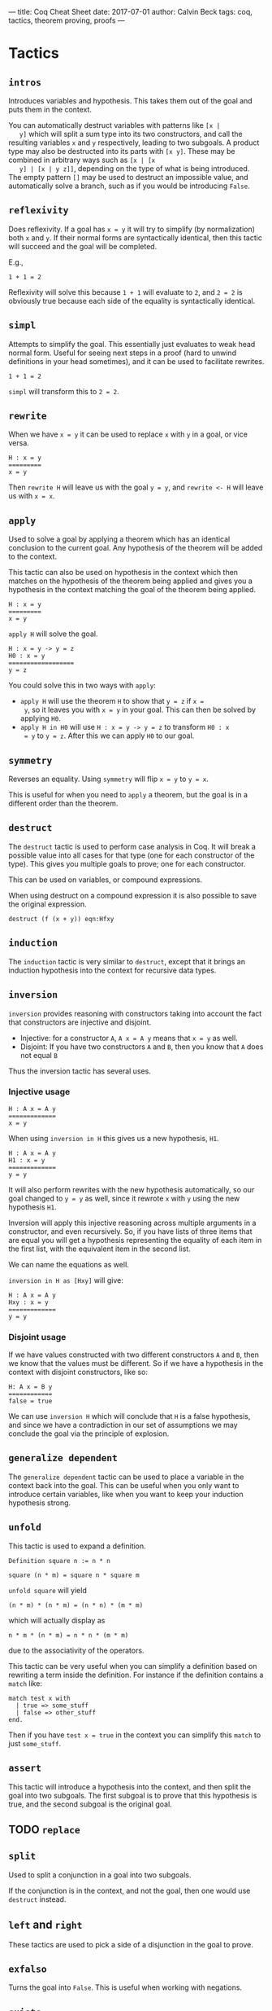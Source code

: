 ---
title: Coq Cheat Sheet
date: 2017-07-01
author: Calvin Beck
tags: coq, tactics, theorem proving, proofs
---


* Tactics

** ~intros~

   Introduces variables and hypothesis. This takes them out of the goal
   and puts them in the context.

   You can automatically destruct variables with patterns like ~[x |
   y]~ which will split a sum type into its two constructors, and call
   the resulting variables ~x~ and ~y~ respectively, leading to two
   subgoals. A product type may also be destructed into its parts with
   ~[x y]~. These may be combined in arbitrary ways such as ~[x | [x
   y] | [x | y z]]~, depending on the type of what is being
   introduced. The empty pattern ~[]~ may be used to destruct an
   impossible value, and automatically solve a branch, such as if you
   would be introducing ~False~.

** ~reflexivity~

   Does reflexivity. If a goal has ~x = y~ it will try to simplify (by
   normalization) both ~x~ and ~y~. If their normal forms are
   syntactically identical, then this tactic will succeed and the goal
   will be completed.

   E.g.,

   #+BEGIN_SRC coq
     1 + 1 = 2
   #+END_SRC

   Reflexivity will solve this because ~1 + 1~ will evaluate to ~2~,
   and ~2 = 2~ is obviously true because each side of the equality is
   syntactically identical.

** ~simpl~

   Attempts to simplify the goal. This essentially just evaluates to
   weak head normal form. Useful for seeing next steps in a proof (hard
   to unwind definitions in your head sometimes), and it can be used to
   facilitate rewrites.

   #+BEGIN_SRC coq
     1 + 1 = 2
   #+END_SRC

   ~simpl~ will transform this to ~2 = 2~.

** ~rewrite~

   When we have ~x = y~ it can be used to replace ~x~ with ~y~ in a
   goal, or vice versa.

   #+BEGIN_SRC coq
   H : x = y
   =========
   x = y
   #+END_SRC

   Then ~rewrite H~ will leave us with the goal ~y = y~, and
   ~rewrite <- H~ will leave us with ~x = x~.

** ~apply~

   Used to solve a goal by applying a theorem which has an identical
   conclusion to the current goal. Any hypothesis of the theorem will
   be added to the context.

   This tactic can also be used on hypothesis in the context which then
   matches on the hypothesis of the theorem being applied and gives you
   a hypothesis in the context matching the goal of the theorem being
   applied.

   #+BEGIN_SRC coq
   H : x = y
   =========
   x = y
   #+END_SRC

   ~apply H~ will solve the goal.

   #+BEGIN_SRC coq
   H : x = y -> y = z
   H0 : x = y
   ==================
   y = z
   #+END_SRC

   You could solve this in two ways with ~apply~:

   - ~apply H~ will use the theorem ~H~ to show that ~y = z~ if ~x =
     y~, so it leaves you with ~x = y~ in your goal. This can then be
     solved by applying ~H0~.
   - ~apply H in H0~ will use ~H : x = y -> y = z~ to transform ~H0 : x
     = y~ to ~y = z~. After this we can apply ~H0~ to our goal.
** ~symmetry~

   Reverses an equality. Using ~symmetry~ will flip ~x = y~ to ~y = x~.

   This is useful for when you need to ~apply~ a theorem, but the goal
   is in a different order than the theorem.

** ~destruct~

   The ~destruct~ tactic is used to perform case analysis in Coq. It
   will break a possible value into all cases for that type (one for
   each constructor of the type). This gives you multiple goals to
   prove; one for each constructor.

   This can be used on variables, or compound expressions.

   When using destruct on a compound expression it is also possible to save the original expression.

   ~destruct (f (x + y)) eqn:Hfxy~
  
** ~induction~

   The ~induction~ tactic is very similar to ~destruct~, except that it
   brings an induction hypothesis into the context for recursive data
   types.

** ~inversion~

   ~inversion~ provides reasoning with constructors taking into account
   the fact that constructors are injective and disjoint.

   - Injective: for a constructor ~A~, ~A x = A y~ means that ~x = y~ as well.
   - Disjoint: If you have two constructors ~A~ and ~B~, then you know that ~A~ does not equal ~B~

   Thus the inversion tactic has several uses.

*** Injective usage

   #+BEGIN_SRC coq
   H : A x = A y
   =============
   x = y
   #+END_SRC

   When using ~inversion in H~ this gives us a new hypothesis, ~H1~.

   #+BEGIN_SRC coq
   H : A x = A y
   H1 : x = y
   =============
   y = y
   #+END_SRC

   It will also perform rewrites with the new hypothesis automatically,
   so our goal changed to ~y = y~ as well, since it rewrote ~x~ with
   ~y~ using the new hypothesis ~H1~.

   Inversion will apply this injective reasoning across multiple
   arguments in a constructor, and even recursively. So, if you have
   lists of three items that are equal you will get a hypothesis
   representing the equality of each item in the first list, with the
   equivalent item in the second list.

   We can name the equations as well.

   ~inversion in H as [Hxy]~ will give:

   #+BEGIN_SRC coq
   H : A x = A y
   Hxy : x = y
   =============
   y = y
   #+END_SRC

*** Disjoint usage

    If we have values constructed with two different constructors ~A~
    and ~B~, then we know that the values must be different. So if we
    have a hypothesis in the context with disjoint constructors, like
    so:

    #+BEGIN_SRC coq
    H: A x = B y
    ============
    false = true
    #+END_SRC

    We can use ~inversion H~ which will conclude that ~H~ is a false
    hypothesis, and since we have a contradiction in our set of
    assumptions we may conclude the goal via the principle of
    explosion.

** ~generalize dependent~

   The ~generalize dependent~ tactic can be used to place a variable in
   the context back into the goal. This can be useful when you only
   want to introduce certain variables, like when you want to keep your
   induction hypothesis strong.

** ~unfold~

   This tactic is used to expand a definition.

   #+BEGIN_SRC coq
   Definition square n := n * n
   #+END_SRC

   #+BEGIN_SRC coq
   square (n * m) = square n * square m
   #+END_SRC

   ~unfold square~ will yield

   #+BEGIN_SRC coq
   (n * m) * (n * m) = (n * n) * (m * m)
   #+END_SRC

   which will actually display as

   #+BEGIN_SRC coq
   n * m * (n * m) = n * n * (m * m)
   #+END_SRC

   due to the associativity of the operators.

   This tactic can be very useful when you can simplify a definition
   based on rewriting a term inside the definition. For instance if the
   definition contains a ~match~ like:

   #+BEGIN_SRC coq
   match test x with
     | true => some_stuff
     | false => other_stuff
   end.
   #+END_SRC

   Then if you have ~test x = true~ in the context you can simplify
   this ~match~ to just ~some_stuff~.

** ~assert~

   This tactic will introduce a hypothesis into the context, and then
   split the goal into two subgoals. The first subgoal is to prove that
   this hypothesis is true, and the second subgoal is the original
   goal.

** TODO ~replace~

** ~split~

   Used to split a conjunction in a goal into two subgoals.

   If the conjunction is in the context, and not the goal, then one
   would use ~destruct~ instead.

** ~left~ and ~right~

   These tactics are used to pick a side of a disjunction in the goal
   to prove.

** ~exfalso~

   Turns the goal into ~False~. This is useful when working with
   negations.

** ~exists~

   Used in proofs with existential quantifiers. For instance if our goal was

   #+BEGIN_SRC coq
   exists x : nat, x = 2 + 2
   #+END_SRC

   Then ~exists 4~ would substitute ~4~ for ~x~, removing the
   existential quantifier, and leaving us with:

   #+BEGIN_SRC coq
   4 = 2 + 2
   #+END_SRC

   Which can then be solved with ~reflexivity~.
* Miscellaneous
** Applying theorems to arguments

    Theorems have arguments, since they're really just types of functions. For example:

    #+BEGIN_SRC coq
    plus_comm : forall n m : n + m = m + n
    #+END_SRC

    When applying a theorem normally Coq guesses what the arguments to
    the theorem will be based on the first suitable instance it
    finds. This can be annoying because sometimes it applies it to the
    wrong part of the expression we want to prove!


    So, instead of having Coq guess what ~n~ and ~m~ should be we can
    provide it with arguments.

    #+BEGIN_SRC coq
    rewrite (plus_comm p).
    #+END_SRC

    Will rewrite a term where ~p~ is substituted for ~n~ in the
    ~plus_comm~ theorem.

    #+BEGIN_SRC coq
    plus_comm p : forall m : p + m = m + p
    #+END_SRC
